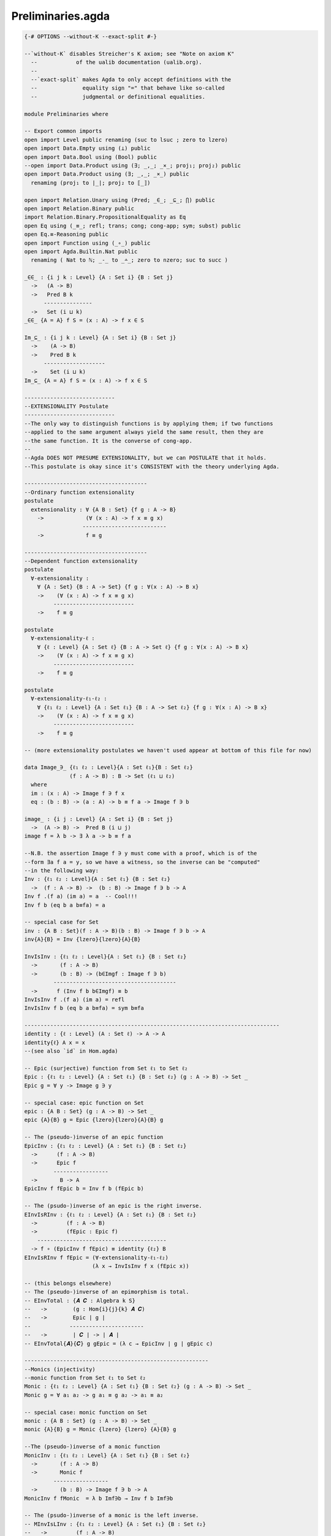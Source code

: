 .. file: basic.lagda.rst
.. Author: William DeMeo  <williamdemeo@gmail.com>
.. Date: 1 Mar 2020
.. Updated: 1 Mar 2020
.. Copyright (c) 2019 William DeMeo

.. _preliminaries.agda:

Preliminaries.agda
------------------

.. code-block:: agda

   {-# OPTIONS --without-K --exact-split #-}

   --`without-K` disables Streicher's K axiom; see "Note on axiom K" 
     --            of the ualib documentation (ualib.org).
     --
     --`exact-split` makes Agda to only accept definitions with the
     --              equality sign "=" that behave like so-called
     --              judgmental or definitional equalities.

   module Preliminaries where

   -- Export common imports
   open import Level public renaming (suc to lsuc ; zero to lzero)
   open import Data.Empty using (⊥) public
   open import Data.Bool using (Bool) public
   --open import Data.Product using (∃; _,_; _×_; proj₁; proj₂) public
   open import Data.Product using (∃; _,_; _×_) public
     renaming (proj₁ to ∣_∣; proj₂ to ⟦_⟧)

   open import Relation.Unary using (Pred; _∈_; _⊆_; ⋂) public
   open import Relation.Binary public
   import Relation.Binary.PropositionalEquality as Eq
   open Eq using (_≡_; refl; trans; cong; cong-app; sym; subst) public
   open Eq.≡-Reasoning public
   open import Function using (_∘_) public
   open import Agda.Builtin.Nat public
     renaming ( Nat to ℕ; _-_ to _∸_; zero to nzero; suc to succ )

   _∈∈_ : {i j k : Level} {A : Set i} {B : Set j}
     ->   (A -> B)
     ->   Pred B k
	 ---------------
     ->   Set (i ⊔ k)
   _∈∈_ {A = A} f S = (x : A) -> f x ∈ S

   Im_⊆_ : {i j k : Level} {A : Set i} {B : Set j}
     ->    (A -> B)
     ->    Pred B k
	 -------------------
     ->    Set (i ⊔ k)
   Im_⊆_ {A = A} f S = (x : A) -> f x ∈ S

   ----------------------------
   --EXTENSIONALITY Postulate
   ----------------------------
   --The only way to distinguish functions is by applying them; if two functions
   --applied to the same argument always yield the same result, then they are
   --the same function. It is the converse of cong-app.
   --
   --Agda DOES NOT PRESUME EXTENSIONALITY, but we can POSTULATE that it holds.
   --This postulate is okay since it's CONSISTENT with the theory underlying Agda.

   --------------------------------------
   --Ordinary function extensionality
   postulate
     extensionality : ∀ {A B : Set} {f g : A -> B}
       ->             (∀ (x : A) -> f x ≡ g x)
		     --------------------------
       ->             f ≡ g

   --------------------------------------
   --Dependent function extensionality
   postulate
     ∀-extensionality :
       ∀ {A : Set} {B : A -> Set} {f g : ∀(x : A) -> B x}
       ->    (∀ (x : A) -> f x ≡ g x)
	    -------------------------
       ->    f ≡ g

   postulate
     ∀-extensionality-ℓ :
       ∀ {ℓ : Level} {A : Set ℓ} {B : A -> Set ℓ} {f g : ∀(x : A) -> B x}
       ->    (∀ (x : A) -> f x ≡ g x)
	    -------------------------
       ->    f ≡ g

   postulate
     ∀-extensionality-ℓ₁-ℓ₂ :
       ∀ {ℓ₁ ℓ₂ : Level} {A : Set ℓ₁} {B : A -> Set ℓ₂} {f g : ∀(x : A) -> B x}
       ->    (∀ (x : A) -> f x ≡ g x)
	    -------------------------
       ->    f ≡ g

   -- (more extensionality postulates we haven't used appear at bottom of this file for now)

   data Image_∋_ {ℓ₁ ℓ₂ : Level}{A : Set ℓ₁}{B : Set ℓ₂}
		 (f : A -> B) : B -> Set (ℓ₁ ⊔ ℓ₂)
     where
     im : (x : A) -> Image f ∋ f x
     eq : (b : B) -> (a : A) -> b ≡ f a -> Image f ∋ b

   image_ : {i j : Level} {A : Set i} {B : Set j}
     ->  (A -> B) ->  Pred B (i ⊔ j)
   image f = λ b -> ∃ λ a -> b ≡ f a

   --N.B. the assertion Image f ∋ y must come with a proof, which is of the
   --form ∃a f a = y, so we have a witness, so the inverse can be "computed"
   --in the following way:
   Inv : {ℓ₁ ℓ₂ : Level}{A : Set ℓ₁} {B : Set ℓ₂}
     ->  (f : A -> B) ->  (b : B) -> Image f ∋ b -> A
   Inv f .(f a) (im a) = a  -- Cool!!!
   Inv f b (eq b a b≡fa) = a

   -- special case for Set
   inv : {A B : Set}(f : A -> B)(b : B) -> Image f ∋ b -> A
   inv{A}{B} = Inv {lzero}{lzero}{A}{B}

   InvIsInv : {ℓ₁ ℓ₂ : Level}{A : Set ℓ₁} {B : Set ℓ₂}
     ->       (f : A -> B)
     ->       (b : B) -> (b∈Imgf : Image f ∋ b)
	    --------------------------------------
     ->      f (Inv f b b∈Imgf) ≡ b
   InvIsInv f .(f a) (im a) = refl
   InvIsInv f b (eq b a b≡fa) = sym b≡fa

   -------------------------------------------------------------------------------
   identity : {ℓ : Level} (A : Set ℓ) -> A -> A
   identity{ℓ} A x = x
   --(see also `id` in Hom.agda)

   -- Epic (surjective) function from Set ℓ₁ to Set ℓ₂
   Epic : {ℓ₁ ℓ₂ : Level} {A : Set ℓ₁} {B : Set ℓ₂} (g : A -> B) -> Set _
   Epic g = ∀ y -> Image g ∋ y

   -- special case: epic function on Set
   epic : {A B : Set} (g : A -> B) -> Set _
   epic {A}{B} g = Epic {lzero}{lzero}{A}{B} g

   -- The (pseudo-)inverse of an epic function
   EpicInv : {ℓ₁ ℓ₂ : Level} {A : Set ℓ₁} {B : Set ℓ₂}
     ->      (f : A -> B)
     ->      Epic f
	    -----------------
     ->       B -> A
   EpicInv f fEpic b = Inv f b (fEpic b)

   -- The (psudo-)inverse of an epic is the right inverse.
   EInvIsRInv : {ℓ₁ ℓ₂ : Level} {A : Set ℓ₁} {B : Set ℓ₂}
     ->         (f : A -> B)
     ->         (fEpic : Epic f)
       ----------------------------------------
     -> f ∘ (EpicInv f fEpic) ≡ identity {ℓ₂} B
   EInvIsRInv f fEpic = (∀-extensionality-ℓ₁-ℓ₂)
			(λ x → InvIsInv f x (fEpic x))

   -- (this belongs elsewhere)
   -- The (pseudo-)inverse of an epimorphism is total.
   -- EInvTotal : {𝑨 𝑪 : Algebra k S} 
   --   ->        (g : Hom{i}{j}{k} 𝑨 𝑪)
   --   ->        Epic ∣ g ∣
   --            -----------------------
   --   ->        ∣ 𝑪 ∣ -> ∣ 𝑨 ∣
   -- EInvTotal{𝑨}{𝑪} g gEpic = (λ c → EpicInv ∣ g ∣ gEpic c)

   ---------------------------------------------------------
   --Monics (injectivity)
   --monic function from Set ℓ₁ to Set ℓ₂
   Monic : {ℓ₁ ℓ₂ : Level} {A : Set ℓ₁} {B : Set ℓ₂} (g : A -> B) -> Set _
   Monic g = ∀ a₁ a₂ -> g a₁ ≡ g a₂ -> a₁ ≡ a₂

   -- special case: monic function on Set
   monic : {A B : Set} (g : A -> B) -> Set _
   monic {A}{B} g = Monic {lzero} {lzero} {A}{B} g

   --The (pseudo-)inverse of a monic function
   MonicInv : {ℓ₁ ℓ₂ : Level} {A : Set ℓ₁} {B : Set ℓ₂}
     ->       (f : A -> B)
     ->       Monic f
	    -----------------
     ->       (b : B) -> Image f ∋ b -> A
   MonicInv f fMonic  = λ b Imf∋b → Inv f b Imf∋b

   -- The (psudo-)inverse of a monic is the left inverse.
   -- MInvIsLInv : {ℓ₁ ℓ₂ : Level} {A : Set ℓ₁} {B : Set ℓ₂}
   --   ->         (f : A -> B)
   --   ->         (fMonic : Monic f)
   --            ----------------------------------------
   --   ->        (MonicInv f fMonic) ∘ f ≡ identity A
   -- MInvIsLInv f fMonic =  ?

   --bijectivity
   bijective : {A B : Set} (g : A -> B) -> Set _
   bijective g = epic g × monic g

   Bijective : {ℓ₁ ℓ₂ : Level} {A : Set ℓ₁} {B : Set ℓ₂} (g : A -> B) -> Set _
   Bijective g = Epic g × Monic g


   ------------------
   --SET ISOMORPHISM
   -------------------
   infix 0 _≃₀_
   record _≃₀_ (A B : Set) : Set where
     field
       to : A -> B
       from : B -> A

       --from is left-inv for to
       from∘to : ∀ (x : A) -> from (to x) ≡ x

       --from is right-inv for to
       to∘from : ∀ (y : B) -> to (from y) ≡ y  

   -- open _≃₀_

   --More general

   infix 0 _≃_
   record _≃_ {ℓ : Level} (A B : Set ℓ) : Set ℓ where
     field
       to : A -> B
       from : B -> A

       --from is left-inv for to
       from∘to : ∀ (x : A) -> from (to x) ≡ x

       --from is right-inv for to
       to∘from : ∀ (y : B) -> to (from y) ≡ y  

   open _≃_

   -------------------------------------------------------------------

   -------------------------------
   --ISOMORPHISM IS AN EQUIVALENCE
   -------------------------------
   --Isomorphism is an equivalence (reflexive, symmetric, transitive).
   --To show reflexivity, take both to and from to be the identity function.
   ≃-refl : ∀ {ℓ : Level} {A : Set ℓ}
	    ----------
     ->      A ≃ A

   ≃-refl =
     record
       {
	 to      = λ{x -> x};
	 from    = λ{y -> y};
	 from∘to = λ{x -> refl};
	 to∘from = λ{y -> refl}
       }  

   ≃-sym : ∀ {ℓ : Level} {A B : Set ℓ}
     ->    A ≃ B
	   ------
     ->    B ≃ A
   ≃-sym A≃B =
     record
       {
       to = from A≃B;
       from = to A≃B;
       from∘to = to∘from A≃B;
       to∘from = from∘to A≃B
       }

   ≃-trans : ∀ {ℓ : Level} {A B C : Set ℓ}
     ->      A ≃ B  ->  B ≃ C
	     ----------------
     ->      A ≃ C
   ≃-trans A≃B B≃C =
     record
       {
       to      = to B≃C ∘ to A≃B ;
       from    = from A≃B ∘ from B≃C ;
       from∘to = λ {x ->
	 begin -- Goal: (from A≃B ∘ from B≃C) ((to B≃C ∘ to A≃B) x) ≡ x
	   from A≃B ((from B≃C ∘ to B≃C) ((to A≃B) x))
	 ≡⟨ cong (from A≃B) (from∘to B≃C (to A≃B x)) ⟩
	   from A≃B (to A≃B x)
	 ≡⟨ from∘to A≃B x ⟩
	   x
	 ∎} ;
       to∘from = λ {y ->
	 begin -- Goal: (to B≃C ∘ to A≃B) ((from A≃B ∘ from B≃C) y) ≡ y
	   to B≃C (to A≃B (from A≃B (from B≃C y)))
	 ≡⟨ cong (to B≃C) (to∘from A≃B (from B≃C y)) ⟩
	   to B≃C (from B≃C y)
	 ≡⟨ to∘from B≃C y ⟩
	   y
	 ∎}
       }

   -----------------------------------------------------------------------

   --------------------------------------
   --Reasoning for Isomorphism
   --------------------------------------
   --Here's a variant of equational reasoning for isomorphism.
   --The form that corresponds to _≡⟨⟩_ is omitted, since trivial
   --isomorphisms arise far less often than trivial equalities.

   --Chains of Set isomorphisms
   module ≃-Reasoning {ℓ : Level} where

     infix  1 ≃-begin_
     infixr 2 _≃⟨_⟩_
     infix  3 _≃-∎

     ≃-begin_ : ∀ {A B : Set ℓ}
       ->     A ≃ B
	      -----
       ->     A ≃ B
     ≃-begin A≃B = A≃B

     _≃⟨_⟩_ : ∀ (x : Set ℓ) {y z : Set ℓ}
       ->    x ≃ y  ->  y ≃ z
	     ----------------
       ->     x ≃ z
     x ≃⟨ x≃y ⟩ y≃z = ≃-trans x≃y y≃z

     _≃-∎ : ∀ (x : Set ℓ)
	    ---------
       ->   x ≃ x
     x ≃-∎ = ≃-refl

   open ≃-Reasoning
   ----------------------------------------------------------------------
   --SUBSETS (embeddings)
   -----------------------

   --Embedding shows that the first type is included in the second.
   infix 0 _≲_

   -- record _≲_ {ℓ : Level} (A : Set ℓ) (B : Set ℓ) : Set ℓ where
   --   field
   --     to   : A -> B
   --     from : B -> A
   --     from∘to : ∀ (x : A) -> from (to x) ≡ x

   record _≲_ (A : Set) (B : Set) : Set where
     field
       to   : A -> B
       from : B -> A
       from∘to : ∀ (x : A) -> from (to x) ≡ x

   open _≲_

   --Embedding is a preorder (reflexive and transitive)
   ≲-refl : ∀ {A : Set}
	   ------------
     ->      A ≲ A

   ≲-refl =
     record {
       to = λ x -> x ;
       from = λ x -> x ;
       from∘to = λ x -> Eq.refl
     }

   ≲-trans : ∀ {A B C : Set}
     ->      A ≲ B  ->  B ≲ C
	    ------------------
     ->          A ≲ C

   ≲-trans A≲B B≲C =
     record {
       to   = to B≲C ∘ to A≲B ;
       from = from A≲B ∘ from B≲C ;
       from∘to = λ x ->
	 begin -- Goal: (from A≲B ∘ from B≲C) ((to B≲C ∘ to A≲B) x) ≡ x
	   from A≲B (from B≲C (to B≲C (to A≲B x)))
	 ≡⟨ cong (from A≲B) (from∘to B≲C (to A≲B x))  ⟩
	   from A≲B (to A≲B x)
	 ≡⟨ from∘to A≲B x ⟩
	   x
	 ∎
     }

   --------------------------------
   --REASONING with the ≲ relation
   --------------------------------

   module ≲-Reasoning where

     infix  1 ≲-begin_
     infixr 2 _≲⟨_⟩_
     infix  3 _≲-∎

     ≲-begin_ : ∀ {A B : Set}
       ->     A ≲ B
	      -----
       ->     A ≲ B
     ≲-begin A≲B = A≲B

     _≲⟨_⟩_ : ∀ (x : Set) {y z : Set}
       ->    x ≲ y  ->  y ≲ z
	     ----------------
       ->     x ≲ z
     x ≲⟨ x≲y ⟩ y≲z = ≲-trans x≲y y≲z


     _≲-∎ : ∀ (x : Set)
	    ---------
       ->   x ≲ x
     x ≲-∎ = ≲-refl

   open ≲-Reasoning



   -- Special dependent functions (fork and join/eval)

   ---------------------------------------------------
   --Forks
   ------

   -- binary fork
   fork₂ : {ℓ₁ ℓ₂ ℓ₃ : Level} {A : Set ℓ₁}{B : Set ℓ₂}{C : Set ℓ₃}
     ->   (A -> B) -> (A -> C) -> A -> (B × C)
   fork₂ f g a = f a , g a

   dep-fork₂ : ∀ {a b c : Level} {A : Set a}{B : A -> Set b}{C : A -> Set c}
     ->        (f : (a : A) -> B a) -> (g : (a : A) -> C a) -> ∀ (a : A) -> (B a × C a)
   dep-fork₂ f g a = (f a , g a)

   _Fork_ : ∀ {i j a : Level}{I : Set i}{J : I -> Set j}{A : Set a}
     ->      ((i : I) -> (J i -> A) -> A)
     ->      ((i : I) -> (J i -> A))
	   ---------------------------
     ->        I -> A
   f Fork 𝒂𝒂 = λ i -> (f i)(𝒂𝒂 i)
   -- e.g., (f₁,…,fₙ)((a11,…,a1n), …, (an1,…,ann)) = (f₁(a11,…,a1n), …,fₙ(an1,…,ann))
   -- 𝒂𝒂 : (i : I) -> (J i -> A)
   -- f : (i : I) -> (J i -> A) -> A
   -- forkA f 𝒂𝒂 : I -> A 

   ------------------------------------------------------------------------------
   --EVAL. Function application on types A and B.
   eval : ∀ {a b : Level} {A : Set a}{B : Set b} -> ((A -> B) × A) -> B
   eval (f , a) = f a

   _Eval_ : ∀ {i a : Level} {I : Set i}{A : Set a}
     ->      ((I -> A) -> A)
     ->      (I -> A)
	   --------------------
     ->      A
   f Eval a = f a

   --GENERAL COMPOSITION.
   _Comp_ : ∀ {i j a : Level}{I : Set i}{J : I -> Set j}{A : Set a}
     ->     ((I -> A) -> A)
     ->     ((i : I) -> (J i -> A) -> A)
	  ---------------------------------------
     ->     ((i : I) -> (J i -> A)) -> A
   f Comp g = λ 𝒂𝒂 → f Eval (g Fork 𝒂𝒂)
